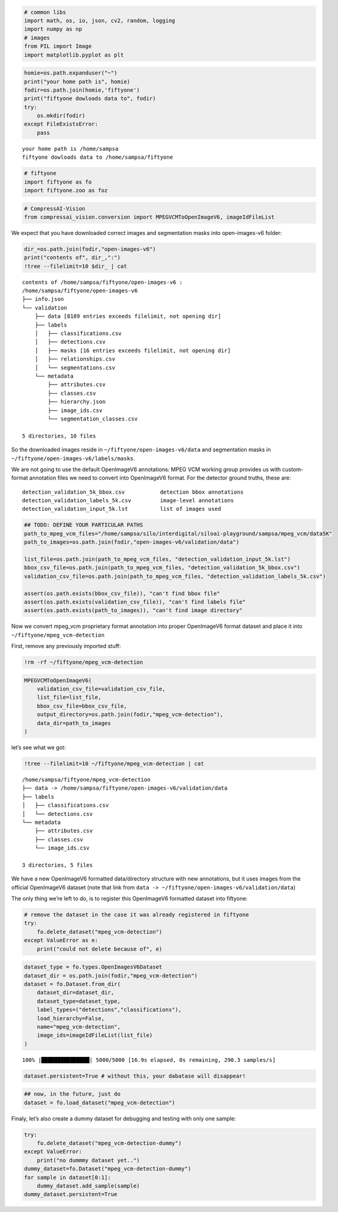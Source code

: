.. code:: ipython3

    # common libs
    import math, os, io, json, cv2, random, logging
    import numpy as np
    # images
    from PIL import Image
    import matplotlib.pyplot as plt

.. code:: ipython3

    homie=os.path.expanduser("~")
    print("your home path is", homie)
    fodir=os.path.join(homie,'fiftyone')
    print("fiftyone dowloads data to", fodir)
    try:
        os.mkdir(fodir)
    except FileExistsError:
        pass


.. parsed-literal::

    your home path is /home/sampsa
    fiftyone dowloads data to /home/sampsa/fiftyone


.. code:: ipython3

    # fiftyone
    import fiftyone as fo
    import fiftyone.zoo as foz

.. code:: ipython3

    # CompressAI-Vision
    from compressai_vision.conversion import MPEGVCMToOpenImageV6, imageIdFileList

We expect that you have downloaded correct images and segmentation masks
into open-images-v6 folder:

.. code:: ipython3

    dir_=os.path.join(fodir,"open-images-v6")
    print("contents of", dir_,":")
    !tree --filelimit=10 $dir_ | cat


.. parsed-literal::

    contents of /home/sampsa/fiftyone/open-images-v6 :
    /home/sampsa/fiftyone/open-images-v6
    ├── info.json
    └── validation
        ├── data [8189 entries exceeds filelimit, not opening dir]
        ├── labels
        │   ├── classifications.csv
        │   ├── detections.csv
        │   ├── masks [16 entries exceeds filelimit, not opening dir]
        │   ├── relationships.csv
        │   └── segmentations.csv
        └── metadata
            ├── attributes.csv
            ├── classes.csv
            ├── hierarchy.json
            ├── image_ids.csv
            └── segmentation_classes.csv

    5 directories, 10 files


So the downloaded images reside in ``~/fiftyone/open-images-v6/data``
and segmentation masks in ``~/fiftyone/open-images-v6/labels/masks``.

We are not going to use the default OpenImageV6 annotations: MPEG VCM
working group provides us with custom-format annotation files we need to
convert into OpenImageV6 format. For the detector ground truths, these
are:

::

   detection_validation_5k_bbox.csv           detection bbox annotations
   detection_validation_labels_5k.csv         image-level annotations
   detection_validation_input_5k.lst          list of images used

.. code:: ipython3

    ## TODO: DEFINE YOUR PARTICULAR PATHS
    path_to_mpeg_vcm_files="/home/sampsa/silo/interdigital/siloai-playground/sampsa/mpeg_vcm/data5K"
    path_to_images=os.path.join(fodir,"open-images-v6/validation/data")

    list_file=os.path.join(path_to_mpeg_vcm_files, "detection_validation_input_5k.lst")
    bbox_csv_file=os.path.join(path_to_mpeg_vcm_files, "detection_validation_5k_bbox.csv")
    validation_csv_file=os.path.join(path_to_mpeg_vcm_files, "detection_validation_labels_5k.csv")

    assert(os.path.exists(bbox_csv_file)), "can't find bbox file"
    assert(os.path.exists(validation_csv_file)), "can't find labels file"
    assert(os.path.exists(path_to_images)), "can't find image directory"

Now we convert mpeg_vcm proprietary format annotation into proper
OpenImageV6 format dataset and place it into
``~/fiftyone/mpeg_vcm-detection``

First, remove any previously imported stuff:

.. code:: ipython3

    !rm -rf ~/fiftyone/mpeg_vcm-detection

.. code:: ipython3

    MPEGVCMToOpenImageV6(
        validation_csv_file=validation_csv_file,
        list_file=list_file,
        bbox_csv_file=bbox_csv_file,
        output_directory=os.path.join(fodir,"mpeg_vcm-detection"),
        data_dir=path_to_images
    )

let’s see what we got:

.. code:: ipython3

    !tree --filelimit=10 ~/fiftyone/mpeg_vcm-detection | cat


.. parsed-literal::

    /home/sampsa/fiftyone/mpeg_vcm-detection
    ├── data -> /home/sampsa/fiftyone/open-images-v6/validation/data
    ├── labels
    │   ├── classifications.csv
    │   └── detections.csv
    └── metadata
        ├── attributes.csv
        ├── classes.csv
        └── image_ids.csv

    3 directories, 5 files


We have a new OpenImageV6 formatted data/directory structure with new
annotations, but it uses images from the official OpenImageV6 dataset
(note that link from
``data -> ~/fiftyone/open-images-v6/validation/data``)

The only thing we’re left to do, is to register this OpenImageV6
formatted dataset into fiftyone:

.. code:: ipython3

    # remove the dataset in the case it was already registered in fiftyone
    try:
        fo.delete_dataset("mpeg_vcm-detection")
    except ValueError as e:
        print("could not delete because of", e)

.. code:: ipython3

    dataset_type = fo.types.OpenImagesV6Dataset
    dataset_dir = os.path.join(fodir,"mpeg_vcm-detection")
    dataset = fo.Dataset.from_dir(
        dataset_dir=dataset_dir,
        dataset_type=dataset_type,
        label_types=("detections","classifications"),
        load_hierarchy=False,
        name="mpeg_vcm-detection",
        image_ids=imageIdFileList(list_file)
    )


.. parsed-literal::

     100% |███████████████| 5000/5000 [16.9s elapsed, 0s remaining, 290.3 samples/s]


.. code:: ipython3

    dataset.persistent=True # without this, your dabatase will disappear!

.. code:: ipython3

    ## now, in the future, just do
    dataset = fo.load_dataset("mpeg_vcm-detection")

Finaly, let’s also create a dummy dataset for debugging and testing with
only one sample:

.. code:: ipython3

    try:
        fo.delete_dataset("mpeg_vcm-detection-dummy")
    except ValueError:
        print("no dummmy dataset yet..")
    dummy_dataset=fo.Dataset("mpeg_vcm-detection-dummy")
    for sample in dataset[0:1]:
        dummy_dataset.add_sample(sample)
    dummy_dataset.persistent=True


